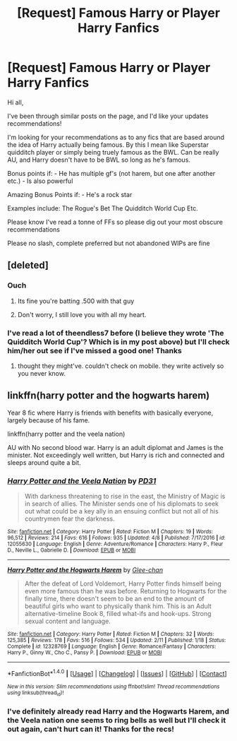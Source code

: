 #+TITLE: [Request] Famous Harry or Player Harry Fanfics

* [Request] Famous Harry or Player Harry Fanfics
:PROPERTIES:
:Author: WizardlyPhoenix
:Score: 13
:DateUnix: 1492643935.0
:DateShort: 2017-Apr-20
:FlairText: Request
:END:
Hi all,

I've been through similar posts on the page, and I'd like your updates recommendations!

I'm looking for your recommendations as to any fics that are based around the idea of Harry actually being famous. By this I mean like Superstar quidditch player or simply being truely famous as the BWL. Can be really AU, and Harry doesn't have to be BWL so long as he's famous.

Bonus points if: - He has multiple gf's (not harem, but one after another etc.) - Is also powerful

Amazing Bonus Points if: - He's a rock star

Examples include: The Rogue's Bet The Quidditch World Cup Etc.

Please know I've read a tonne of FFs so please dig out your most obscure recommendations

Please no slash, complete preferred but not abandoned WIPs are fine


** [deleted]
:PROPERTIES:
:Score: 4
:DateUnix: 1492659282.0
:DateShort: 2017-Apr-20
:END:

*** Ouch
:PROPERTIES:
:Author: TE7
:Score: 10
:DateUnix: 1492695322.0
:DateShort: 2017-Apr-20
:END:

**** Its fine you're batting .500 with that guy
:PROPERTIES:
:Author: RenegadeNine
:Score: 1
:DateUnix: 1492710453.0
:DateShort: 2017-Apr-20
:END:


**** Don't worry, I still love you with all my heart.
:PROPERTIES:
:Author: moralfaq
:Score: 1
:DateUnix: 1492749845.0
:DateShort: 2017-Apr-21
:END:


*** I've read a lot of theendless7 before (I believe they wrote 'The Quidditch World Cup'? Which is in my post above) but I'll check him/her out see if I've missed a good one! Thanks
:PROPERTIES:
:Author: WizardlyPhoenix
:Score: 1
:DateUnix: 1492670498.0
:DateShort: 2017-Apr-20
:END:

**** thought they might've. couldn't check on mobile. they write actively so you never know.
:PROPERTIES:
:Author: flagamuffin
:Score: 1
:DateUnix: 1492693436.0
:DateShort: 2017-Apr-20
:END:


** linkffn(harry potter and the hogwarts harem)

Year 8 fic where Harry is friends with benefits with basically everyone, largely because of his fame.

linkffn(harry potter and the veela nation)

AU with No second blood war. Harry is an adult diplomat and James is the minister. Not exceedingly well written, but Harry is rich and connected and sleeps around quite a bit.
:PROPERTIES:
:Author: apothecaragorn19
:Score: 2
:DateUnix: 1492664656.0
:DateShort: 2017-Apr-20
:END:

*** [[http://www.fanfiction.net/s/12055630/1/][*/Harry Potter and the Veela Nation/*]] by [[https://www.fanfiction.net/u/3600821/PD31][/PD31/]]

#+begin_quote
  With darkness threatening to rise in the east, the Ministry of Magic is in search of allies. The Minister sends one of his diplomats to seek out what could be a key ally in an ensuing conflict but not all of his countrymen fear the darkness.
#+end_quote

^{/Site/: [[http://www.fanfiction.net/][fanfiction.net]] *|* /Category/: Harry Potter *|* /Rated/: Fiction M *|* /Chapters/: 19 *|* /Words/: 96,512 *|* /Reviews/: 214 *|* /Favs/: 616 *|* /Follows/: 935 *|* /Updated/: 4/8 *|* /Published/: 7/17/2016 *|* /id/: 12055630 *|* /Language/: English *|* /Genre/: Adventure/Romance *|* /Characters/: Harry P., Fleur D., Neville L., Gabrielle D. *|* /Download/: [[http://www.ff2ebook.com/old/ffn-bot/index.php?id=12055630&source=ff&filetype=epub][EPUB]] or [[http://www.ff2ebook.com/old/ffn-bot/index.php?id=12055630&source=ff&filetype=mobi][MOBI]]}

--------------

[[http://www.fanfiction.net/s/12328769/1/][*/Harry Potter and the Hogwarts Harem/*]] by [[https://www.fanfiction.net/u/1650124/Glee-chan][/Glee-chan/]]

#+begin_quote
  After the defeat of Lord Voldemort, Harry Potter finds himself being even more famous than he was before. Returning to Hogwarts for the finally time, there doesn't seem to be an end to the amount of beautiful girls who want to physically thank him. This is an Adult alternative-timeline Book 8, filled what-ifs and hook-ups. Strong sexual content and language.
#+end_quote

^{/Site/: [[http://www.fanfiction.net/][fanfiction.net]] *|* /Category/: Harry Potter *|* /Rated/: Fiction M *|* /Chapters/: 32 *|* /Words/: 125,385 *|* /Reviews/: 178 *|* /Favs/: 516 *|* /Follows/: 534 *|* /Updated/: 2/11 *|* /Published/: 1/18 *|* /Status/: Complete *|* /id/: 12328769 *|* /Language/: English *|* /Genre/: Romance/Fantasy *|* /Characters/: Harry P., Ginny W., Cho C., Pansy P. *|* /Download/: [[http://www.ff2ebook.com/old/ffn-bot/index.php?id=12328769&source=ff&filetype=epub][EPUB]] or [[http://www.ff2ebook.com/old/ffn-bot/index.php?id=12328769&source=ff&filetype=mobi][MOBI]]}

--------------

*FanfictionBot*^{1.4.0} *|* [[[https://github.com/tusing/reddit-ffn-bot/wiki/Usage][Usage]]] | [[[https://github.com/tusing/reddit-ffn-bot/wiki/Changelog][Changelog]]] | [[[https://github.com/tusing/reddit-ffn-bot/issues/][Issues]]] | [[[https://github.com/tusing/reddit-ffn-bot/][GitHub]]] | [[[https://www.reddit.com/message/compose?to=tusing][Contact]]]

^{/New in this version: Slim recommendations using/ ffnbot!slim! /Thread recommendations using/ linksub(thread_id)!}
:PROPERTIES:
:Author: FanfictionBot
:Score: 1
:DateUnix: 1492664673.0
:DateShort: 2017-Apr-20
:END:


*** I've definitely already read Harry and the Hogwarts Harem, and the Veela nation one seems to ring bells as well but I'll check it out again, can't hurt can it! Thanks for the recs!
:PROPERTIES:
:Author: WizardlyPhoenix
:Score: 1
:DateUnix: 1492670275.0
:DateShort: 2017-Apr-20
:END:
